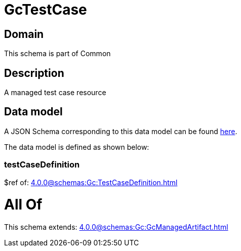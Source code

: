 = GcTestCase

[#domain]
== Domain

This schema is part of Common

[#description]
== Description

A managed test case resource


[#data_model]
== Data model

A JSON Schema corresponding to this data model can be found https://tmforum.org[here].

The data model is defined as shown below:


=== testCaseDefinition
$ref of: xref:4.0.0@schemas:Gc:TestCaseDefinition.adoc[]


= All Of 
This schema extends: xref:4.0.0@schemas:Gc:GcManagedArtifact.adoc[]
